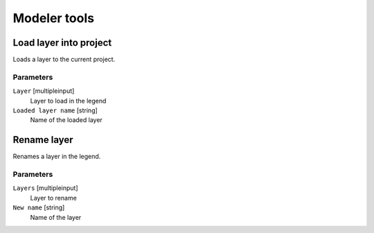 .. only:: html

   |updatedisclaimer|

Modeler tools
=============

.. only:: html

   .. contents::
      :local:
      :depth: 1


.. _qgisloadlayer:

Load layer into project
-----------------------
Loads a layer to the current project.

Parameters
..........

``Layer`` [multipleinput]
  Layer to load in the legend

``Loaded layer name`` [string]
  Name of the loaded layer


.. _qgisrenamelayer:

Rename layer
------------
Renames a layer in the legend.

Parameters
..........

``Layers`` [multipleinput]
  Layer to rename

``New name`` [string]
  Name of the layer
